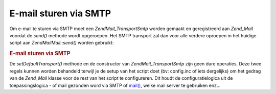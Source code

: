 .. EN-Revision: none
.. _zend.mail.sending:

E-mail sturen via SMTP
======================

Om e-mail te sturen via SMTP moet een *Zend\Mail_Transport\Smtp* worden gemaakt en geregistreerd aan *Zend_Mail*
voordat de *send()* methode wordt opgeroepen. Het SMTP transport zal dan voor alle verdere oproepen in het huidige
script aan *Zend\Mail\Mail::send()* worden gebruikt:

.. rubric:: E-mail sturen via SMTP

.. code-block:: php
   :linenos:

   <?php
   require_once 'Zend/Mail/Transport/Smtp.php';
   $tr = new Zend\Mail_Transport\Smtp('mail.example.com');
   Zend\Mail\Mail::setDefaultTransport($tr);
   ?>
De *setDefaultTransport()* methode en de constructor van *Zend\Mail_Transport\Smtp* zijn geen dure operaties. Deze
twee regels kunnen worden behandeld terwijl je de setup van het script doet (bv: config.inc of iets dergelijks) om
het gedrag van de *Zend_Mail* klasse voor de rest van het script te configureren. Dit houdt de configuratielogica
uit de toepassingslogica - of mail gezonden word via SMTP of `mail()`_, welke mail server te gebruiken enz...



.. _`mail()`: http://php.net/mail
